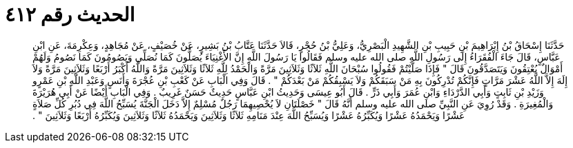 
= الحديث رقم ٤١٢

[quote.hadith]
حَدَّثَنَا إِسْحَاقُ بْنُ إِبْرَاهِيمَ بْنِ حَبِيبِ بْنِ الشَّهِيدِ الْبَصْرِيُّ، وَعَلِيُّ بْنُ حُجْرٍ، قَالاَ حَدَّثَنَا عَتَّابُ بْنُ بَشِيرٍ، عَنْ خُصَيْفٍ، عَنْ مُجَاهِدٍ، وَعِكْرِمَةَ، عَنِ ابْنِ عَبَّاسٍ، قَالَ جَاءَ الْفُقَرَاءُ إِلَى رَسُولِ اللَّهِ صلى الله عليه وسلم فَقَالُوا يَا رَسُولَ اللَّهِ إِنَّ الأَغْنِيَاءَ يُصَلُّونَ كَمَا نُصَلِّي وَيَصُومُونَ كَمَا نَصُومُ وَلَهُمْ أَمْوَالٌ يُعْتِقُونَ وَيَتَصَدَّقُونَ قَالَ ‏"‏ فَإِذَا صَلَّيْتُمْ فَقُولُوا سُبْحَانَ اللَّهِ ثَلاَثًا وَثَلاَثِينَ مَرَّةً وَالْحَمْدُ لِلَّهِ ثَلاَثًا وَثَلاَثِينَ مَرَّةً وَاللَّهُ أَكْبَرُ أَرْبَعًا وَثَلاَثِينَ مَرَّةً وَلاَ إِلَهَ إِلاَّ اللَّهُ عَشْرَ مَرَّاتٍ فَإِنَّكُمْ تُدْرِكُونَ بِهِ مَنْ سَبَقَكُمْ وَلاَ يَسْبِقُكُمْ مَنْ بَعْدَكُمْ ‏"‏ ‏.‏ قَالَ وَفِي الْبَابِ عَنْ كَعْبِ بْنِ عُجْرَةَ وَأَنَسٍ وَعَبْدِ اللَّهِ بْنِ عَمْرٍو وَزَيْدِ بْنِ ثَابِتٍ وَأَبِي الدَّرْدَاءِ وَابْنِ عُمَرَ وَأَبِي ذَرٍّ ‏.‏ قَالَ أَبُو عِيسَى وَحَدِيثُ ابْنِ عَبَّاسٍ حَدِيثٌ حَسَنٌ غَرِيبٌ ‏.‏ وَفِي الْبَابِ أَيْضًا عَنْ أَبِي هُرَيْرَةَ وَالْمُغِيرَةِ ‏.‏ وَقَدْ رُوِيَ عَنِ النَّبِيِّ صلى الله عليه وسلم أَنَّهُ قَالَ ‏"‏ خَصْلَتَانِ لاَ يُحْصِيهِمَا رَجُلٌ مُسْلِمٌ إِلاَّ دَخَلَ الْجَنَّةَ يُسَبِّحُ اللَّهَ فِي دُبُرِ كُلِّ صَلاَةٍ عَشْرًا وَيَحْمَدُهُ عَشْرًا وَيُكَبِّرُهُ عَشْرًا وَيُسَبِّحُ اللَّهَ عِنْدَ مَنَامِهِ ثَلاَثًا وَثَلاَثِينَ وَيَحْمَدُهُ ثَلاَثًا وَثَلاَثِينَ وَيُكَبِّرُهُ أَرْبَعًا وَثَلاَثِينَ ‏"‏ ‏.‏